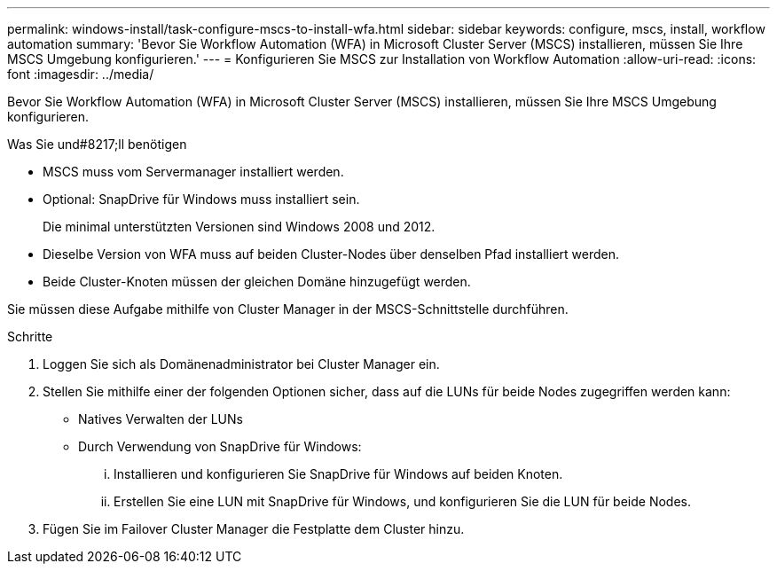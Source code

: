 ---
permalink: windows-install/task-configure-mscs-to-install-wfa.html 
sidebar: sidebar 
keywords: configure, mscs, install, workflow automation 
summary: 'Bevor Sie Workflow Automation (WFA) in Microsoft Cluster Server (MSCS) installieren, müssen Sie Ihre MSCS Umgebung konfigurieren.' 
---
= Konfigurieren Sie MSCS zur Installation von Workflow Automation
:allow-uri-read: 
:icons: font
:imagesdir: ../media/


[role="lead"]
Bevor Sie Workflow Automation (WFA) in Microsoft Cluster Server (MSCS) installieren, müssen Sie Ihre MSCS Umgebung konfigurieren.

.Was Sie und#8217;ll benötigen
* MSCS muss vom Servermanager installiert werden.
* Optional: SnapDrive für Windows muss installiert sein.
+
Die minimal unterstützten Versionen sind Windows 2008 und 2012.

* Dieselbe Version von WFA muss auf beiden Cluster-Nodes über denselben Pfad installiert werden.
* Beide Cluster-Knoten müssen der gleichen Domäne hinzugefügt werden.


Sie müssen diese Aufgabe mithilfe von Cluster Manager in der MSCS-Schnittstelle durchführen.

.Schritte
. Loggen Sie sich als Domänenadministrator bei Cluster Manager ein.
. Stellen Sie mithilfe einer der folgenden Optionen sicher, dass auf die LUNs für beide Nodes zugegriffen werden kann:
+
** Natives Verwalten der LUNs
** Durch Verwendung von SnapDrive für Windows:
+
... Installieren und konfigurieren Sie SnapDrive für Windows auf beiden Knoten.
... Erstellen Sie eine LUN mit SnapDrive für Windows, und konfigurieren Sie die LUN für beide Nodes.




. Fügen Sie im Failover Cluster Manager die Festplatte dem Cluster hinzu.

